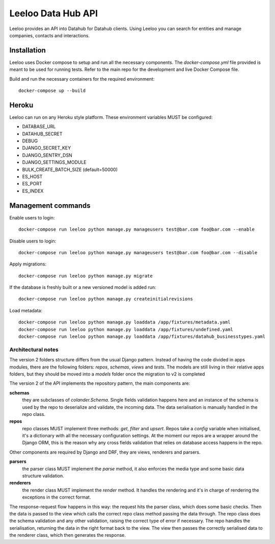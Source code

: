 ===================
Leeloo Data Hub API
===================

.. image:: https://circleci.com/gh/uktrade/data-hub-leeloo/tree/master.svg?style=svg
    :target: https://circleci.com/gh/uktrade/data-hub-leeloo/tree/master

.. image:: https://codecov.io/gh/uktrade/data-hub-leeloo/branch/master/graph/badge.svg
    :target: https://codecov.io/gh/uktrade/data-hub-leeloo

.. image:: https://codeclimate.com/github/uktrade/data-hub-leeloo/badges/gpa.svg
    :target: https://codeclimate.com/github/uktrade/data-hub-leeloo
    
.. image:: https://landscape.io/github/uktrade/data-hub-leeloo/master/landscape.svg?style=flat
   :target: https://landscape.io/github/uktrade/data-hub-leeloo/master
   :alt: Code Health

.. image:: https://pyup.io/repos/github/uktrade/data-hub-leeloo/shield.svg
     :target: https://pyup.io/repos/github/uktrade/data-hub-leeloo/
     :alt: Updates


Leeloo provides an API into Datahub for Datahub clients. Using Leeloo you can search for entities
and manage companies, contacts and interactions.

Installation
------------

Leeloo uses Docker compose to setup and run all the necessary components.
The `docker-compose.yml` file provided is meant to be used for running tests. Refer to the main repo for the development and live Docker Compose file.


Build and run the necessary containers for the required environment::


    docker-compose up --build


Heroku
------

Leeloo can run on any Heroku style platform. These environment variables MUST be configured:

- DATABASE_URL
- DATAHUB_SECRET
- DEBUG
- DJANGO_SECRET_KEY
- DJANGO_SENTRY_DSN
- DJANGO_SETTINGS_MODULE
- BULK_CREATE_BATCH_SIZE (default=50000)
- ES_HOST
- ES_PORT
- ES_INDEX


Management commands
-------------------

Enable users to login::

    docker-compose run leeloo python manage.py manageusers test@bar.com foo@bar.com --enable

Disable users to login::

    docker-compose run leeloo python manage.py manageusers test@bar.com foo@bar.com --disable


Apply migrations::
    
    docker-compose run leeloo python manage.py migrate
    

If the database is freshly built or a new versioned model is added run::


    docker-compose run leeloo python manage.py createinitialrevisions


Load metadata::


    docker-compose run leeloo python manage.py loaddata /app/fixtures/metadata.yaml
    docker-compose run leeloo python manage.py loaddata /app/fixtures/undefined.yaml
    docker-compose run leeloo python manage.py loaddata /app/fixtures/datahub_businesstypes.yaml


Architectural notes
===================

The version 2 folders structure differs from the usual Django pattern. Instead of having the code divided in apps modules,
there are the following folders: `repos`, `schemas`, `views` and `tests`.
The models are still living in their relative apps folders, but they should be moved into a `models` folder once
the migration to v2 is completed

The version 2 of the API implements the repository pattern, the main components are:

**schemas**
  they are subclasses of `colander.Schema`. Single fields validation happens here and an instance of the schema is
  used by the repo to deserialize and validate, the incoming data. The data serialisation is manually handled in
  the repo class.

**repos**
  repo classes MUST implement three methods: `get`, `filter` and `upsert`. Repos take a `config` variable when
  initialised, it's a dictionary with all the necessary configuration settings. At the moment our repos are a
  wrapper around the Django ORM, this is the reason why any cross fields validation that relies on database
  access happens in the repo.

Other components are required by Django and DRF, they are views, renderers and parsers.

**parsers**
  the parser class MUST implement the `parse` method, it also enforces the media type and some basic data structure validation.

**renderers**
  the render class MUST implement the `render` method. It handles the rendering and it's in charge of rendering
  the exceptions in the correct format.

The response-request flow happens in this way: the request hits the parser class, which does some basic checks.
Then the data is passed to the view which calls the correct repo class method passing the data through.
The repo class does the schema validation and any other validation, raising the correct type of error if necessary.
The repo handles the serialisation, returning the data in the right format back to the view.
The view then passes the correctly serialised data to the renderer class, which then generates the response.
